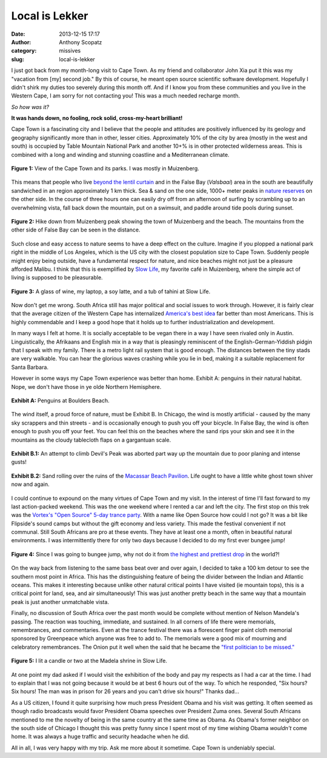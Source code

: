 Local is Lekker
#################
:date: 2013-12-15 17:17
:author: Anthony Scopatz
:category: missives
:slug: local-is-lekker

I just got back from my month-long visit to Cape Town.  As my friend and collaborator
John Xia put it this was my "vacation from [my] second job."  By this of course, 
he meant open source scientific software development.  Hopefully I didn't shirk my
duties too severely during this month off.  And if I know you from these communities
and you live in the Western Cape, I am sorry for not contacting you!  This was a
much needed recharge month. 

*So how was it?* 

**It was hands down, no fooling, rock solid, cross-my-heart brilliant!** 

Cape Town is a fascinating city and I believe that the people and attitudes are 
positively influenced by its geology and geography significantly more than in 
other, lesser cities.  Approximately 10% of the city by area (mostly in the west
and south) is occupied by Table Mountain National Park and another 10+% is in other
protected wilderness areas.  This is combined with a long and winding and stunning 
coastline and a Mediterranean climate.  

.. raw:: html

    <div style="text-align:center;">

.. figure:: |filename|../images/local-is-lekker/cape-peninsula.gif
    :align: center

    **Figure 1:** View of the Cape Town and its parks.  I was mostly in Muizenberg.

.. raw:: html

    </div>

This means that people who live 
`beyond the lentil curtain <http://www.bbc.com/travel/feature/20120807-cape-towns-lentil-curtain>`_ 
and in the False Bay (*Valsbaai*) area in the south are beautifully sandwiched 
in an region approximately 1 km thick.  Sea & sand on the one side, 1000+ meter 
peaks in `nature reserves <http://en.wikipedia.org/wiki/List_of_nature_reserves_in_Cape_Town>`_ 
on the other side. In the course of three hours one can easily dry off from an 
afternoon of surfing by scrambling up to an overwhelming vista, fall back down 
the mountain, put on a swimsuit, and paddle around tide pools during sunset.  

.. raw:: html

    <div style="text-align:center;">

.. figure:: |filename|../images/local-is-lekker/muiz-peak.jpg
    :align: center

    **Figure 2:** Hike down from Muizenberg peak showing the town of Muizenberg 
    and the beach. The mountains from the other side of False Bay can be seen in 
    the distance. 

.. raw:: html

    </div>

Such close and easy access to nature seems to have a deep effect on the culture. 
Imagine if you plopped a national park right in the 
middle of Los Angeles, which is the US city with the closest population size to Cape 
Town. Suddenly people might enjoy being outside, have a fundamental respect for 
nature, and nice beaches might not just be a pleasure afforded Malibu.  
I think that this is exemplified by `Slow Life <http://www.capetownmagazine.com/cafes/slow-life-caf-in-cape-town/93_22_19015>`_,
my favorite café in Muizenberg, where the simple act of living is supposed to be
pleasurable.

.. raw:: html

    <div style="text-align:center;">

.. figure:: |filename|../images/local-is-lekker/slow-life.jpg
    :align: center

    **Figure 3:** A glass of wine, my laptop, a soy latte, and a tub of tahini 
    at Slow Life. 

.. raw:: html

    </div>

Now don't get me wrong. South Africa still has major political and social issues
to work through.  However, it is fairly clear that the average citizen of the 
Western Cape has internalized `America's best idea <http://www.nps.gov/americasbestidea/>`_ 
far better than most Americans. This is highly commendable and I keep a good hope 
that it holds up to further industrialization and development.

In many ways I felt at home. It is socially acceptable to be vegan there in a way
I have seen rivaled only in Austin.  Linguistically, the Afrikaans and English mix 
in a way that is pleasingly reminiscent of the English-German-Yiddish pidgin that 
I speak with my family.  There is a metro light rail system that 
is good enough.  The distances between the tiny stads are very walkable.  You can 
hear the glorious waves crashing while you lie in bed, making it a suitable 
replacement for Santa Barbara.

However in some ways my Cape Town experience was better than home. 
Exhibit A: penguins in their natural habitat.  Nope, we don't have those in ye olde
Northern Hemisphere.

.. raw:: html

    <div style="text-align:center;">

.. figure:: |filename|../images/local-is-lekker/penguins.jpg
    :align: center

    **Exhibit A:** Penguins at Boulders Beach.

.. raw:: html

    </div>

The wind itself, a proud force of nature, must be Exhibit B.  In Chicago, the 
wind is mostly artificial - caused by the many sky scrappers and thin streets - and
is occasionally enough to push you off your bicycle.  In False Bay, the wind is 
often enough to push you off your feet.  You can feel this on the beaches where
the sand rips your skin and see it in the mountains as the cloudy tablecloth flaps 
on a gargantuan scale.

.. raw:: html

    <div style="text-align:center;">

.. figure:: |filename|../images/local-is-lekker/devils-peak.gif
    :align: center

    **Exhibit B.1:** An attempt to climb Devil's Peak was aborted part way up the 
    mountain due to poor planing and intense gusts!

.. figure:: |filename|../images/local-is-lekker/macassar-ruins.gif
    :align: center

    **Exhibit B.2:** Sand rolling over the ruins of the 
    `Macassar Beach Pavilion <http://www.atlasobscura.com/places/macassar-beach-pavilion>`_.
    Life ought to have a little white ghost town shiver now and again.

.. raw:: html

    </div>

I could continue to expound on the many virtues of Cape Town and my visit.
In the interest of time I'll fast forward to my last action-packed weekend.  
This was the one weekend where I rented a car and left the city.  The first stop 
on this trek was 
the `Vortex's "Open Source" 5-day trance party <http://www.intothevortex.co.za/%E2%99%A5-vortex-%E2%99%A5-sa-2013-%E2%99%A5-open-source-%E2%99%A5-5-9-december-2013/>`_.
With a name like Open Source how could I not go?  It was a bit like Flipside's 
sound camps but without the gift economy and less variety.  This made the festival
convenient if not communal.  Still South Africans are pro at these events. They have 
at least one a month, often in beautiful natural environments.
I was intermittently there for only two days because I decided to do 
my first ever bungee jump!

.. raw:: html

    <div style="text-align:center;">

.. figure:: |filename|../images/local-is-lekker/bungee.jpg
    :align: center

    **Figure 4:** Since I was going to bungee jump, why not do it from 
    `the highest and prettiest drop <http://www.faceadrenalin.com/>`_
    in the world?!

.. raw:: html

    </div>

On the way back from listening to the same bass beat over and over again, 
I decided to take a 100 km detour to see the southern most point in Africa.
This has the distinguishing feature of being the divider between the Indian and
Atlantic oceans.  This makes it interesting because unlike other natural critical
points I have visited (ie mountain tops), this is a critical point for land, sea, 
and air simultaneously! This was just another pretty beach in the same way that 
a mountain peak is just another unmatchable vista.

Finally, no discussion of South Africa over the past month would be complete without
mention of Nelson Mandela's passing.  The reaction was touching, immediate, 
and sustained.  In all corners of life there were memorials, remembrances, and
commentaries.  Even at the trance festival there was a florescent finger paint 
cloth memorial sponsored by Greenpeace which anyone was free to add to. The memorials
were a good mix of mourning and celebratory remembrances.  The Onion put it well 
when the said that he became the `"first politician to be missed." <http://www.theonion.com/articles/nelson-mandela-becomes-first-politician-to-be-miss,34755/>`_

.. raw:: html

    <div style="text-align:center;">

.. figure:: |filename|../images/local-is-lekker/mandela.jpg
    :align: center

    **Figure 5:** I lit a candle or two at the Madela shrine in Slow Life.

.. raw:: html

    </div>

At one point my dad asked if I would visit the exhibition of the body and pay 
my respects as I had a car at the time.  I had to explain that I was not 
going because it would be at best 6 hours out of the way.  To which he responded, 
"Six hours? Six hours! The man was in prison for 26 years and you can't drive 
six hours!" Thanks dad...

As a US citizen, I found it quite surprising how much press President Obama and 
his visit was getting.  It often seemed as though radio broadcasts would favor 
President Obama speeches over President Zuma ones. Several South Africans mentioned 
to me the novelty of 
being in the same country at the same time as Obama. As Obama's former neighbor
on the south side of Chicago I thought this was pretty funny since I spent most 
of my time wishing Obama *wouldn't* come home.  It was always a huge traffic and 
security headache when he did.

All in all, I was very happy with my trip.  Ask me more about it sometime.  Cape
Town is undeniably special.
